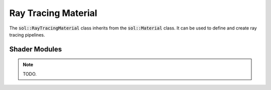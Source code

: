 Ray Tracing Material
====================

The :code:`sol::RayTracingMaterial` class inherits from the :code:`sol::Material` class. It can be used to define and
create ray tracing pipelines.

Shader Modules
--------------

.. note::

    TODO.
